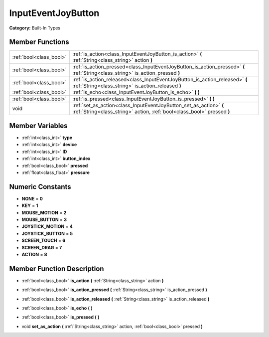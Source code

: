 .. _class_InputEventJoyButton:

InputEventJoyButton
===================

**Category:** Built-In Types



Member Functions
----------------

+--------------------------+-------------------------------------------------------------------------------------------------------------------------------------------------+
| :ref:`bool<class_bool>`  | :ref:`is_action<class_InputEventJoyButton_is_action>`  **(** :ref:`String<class_string>` action  **)**                                          |
+--------------------------+-------------------------------------------------------------------------------------------------------------------------------------------------+
| :ref:`bool<class_bool>`  | :ref:`is_action_pressed<class_InputEventJoyButton_is_action_pressed>`  **(** :ref:`String<class_string>` is_action_pressed  **)**               |
+--------------------------+-------------------------------------------------------------------------------------------------------------------------------------------------+
| :ref:`bool<class_bool>`  | :ref:`is_action_released<class_InputEventJoyButton_is_action_released>`  **(** :ref:`String<class_string>` is_action_released  **)**            |
+--------------------------+-------------------------------------------------------------------------------------------------------------------------------------------------+
| :ref:`bool<class_bool>`  | :ref:`is_echo<class_InputEventJoyButton_is_echo>`  **(** **)**                                                                                  |
+--------------------------+-------------------------------------------------------------------------------------------------------------------------------------------------+
| :ref:`bool<class_bool>`  | :ref:`is_pressed<class_InputEventJoyButton_is_pressed>`  **(** **)**                                                                            |
+--------------------------+-------------------------------------------------------------------------------------------------------------------------------------------------+
| void                     | :ref:`set_as_action<class_InputEventJoyButton_set_as_action>`  **(** :ref:`String<class_string>` action, :ref:`bool<class_bool>` pressed  **)** |
+--------------------------+-------------------------------------------------------------------------------------------------------------------------------------------------+

Member Variables
----------------

- :ref:`int<class_int>` **type**
- :ref:`int<class_int>` **device**
- :ref:`int<class_int>` **ID**
- :ref:`int<class_int>` **button_index**
- :ref:`bool<class_bool>` **pressed**
- :ref:`float<class_float>` **pressure**

Numeric Constants
-----------------

- **NONE** = **0**
- **KEY** = **1**
- **MOUSE_MOTION** = **2**
- **MOUSE_BUTTON** = **3**
- **JOYSTICK_MOTION** = **4**
- **JOYSTICK_BUTTON** = **5**
- **SCREEN_TOUCH** = **6**
- **SCREEN_DRAG** = **7**
- **ACTION** = **8**

Member Function Description
---------------------------

.. _class_InputEventJoyButton_is_action:

- :ref:`bool<class_bool>`  **is_action**  **(** :ref:`String<class_string>` action  **)**

.. _class_InputEventJoyButton_is_action_pressed:

- :ref:`bool<class_bool>`  **is_action_pressed**  **(** :ref:`String<class_string>` is_action_pressed  **)**

.. _class_InputEventJoyButton_is_action_released:

- :ref:`bool<class_bool>`  **is_action_released**  **(** :ref:`String<class_string>` is_action_released  **)**

.. _class_InputEventJoyButton_is_echo:

- :ref:`bool<class_bool>`  **is_echo**  **(** **)**

.. _class_InputEventJoyButton_is_pressed:

- :ref:`bool<class_bool>`  **is_pressed**  **(** **)**

.. _class_InputEventJoyButton_set_as_action:

- void  **set_as_action**  **(** :ref:`String<class_string>` action, :ref:`bool<class_bool>` pressed  **)**


